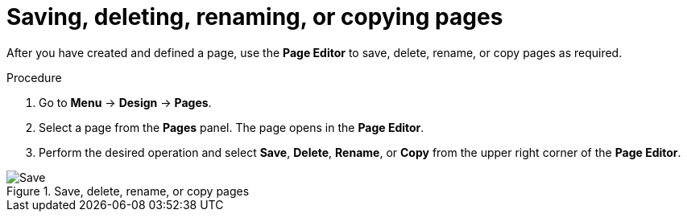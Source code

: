 [id='pages-save-del-rename-copy_proc']
= Saving, deleting, renaming, or copying pages

After you have created and defined a page, use the *Page Editor* to save, delete, rename, or copy pages as required.

.Procedure
. Go to *Menu* -> *Design* -> *Pages*.
. Select a page from the *Pages* panel. The page opens in the *Page Editor*.
. Perform the desired operation and select *Save*, *Delete*, *Rename*, or *Copy* from the upper right corner of the *Page Editor*.

.Save, delete, rename, or copy pages
image::pages/pages-save-del-rename-copy.png[Save, delete, rename, or copy pages]
